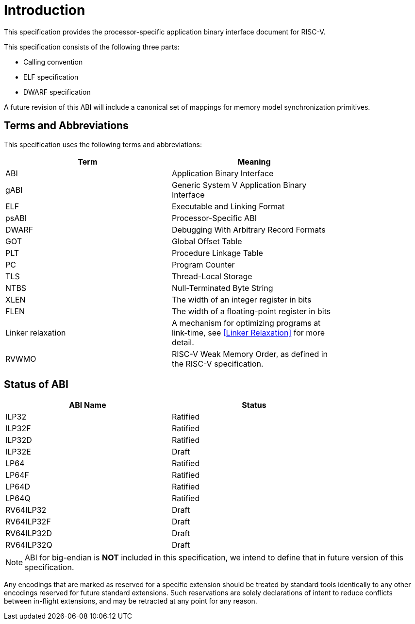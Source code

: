 = Introduction

:sectnums!:

This specification provides the processor-specific application binary interface
document for RISC-V.

This specification consists of the following three parts:

- Calling convention
- ELF specification
- DWARF specification

A future revision of this ABI will include a canonical set of mappings for
memory model synchronization primitives.

== Terms and Abbreviations

This specification uses the following terms and abbreviations:

[width=80%]
|===
| Term              | Meaning

| ABI               | Application Binary Interface
| gABI              | Generic System V Application Binary Interface
| ELF               | Executable and Linking Format
| psABI             | Processor-Specific ABI
| DWARF             | Debugging With Arbitrary Record Formats
| GOT               | Global Offset Table
| PLT               | Procedure Linkage Table
| PC                | Program Counter
| TLS               | Thread-Local Storage
| NTBS              | Null-Terminated Byte String
| XLEN              | The width of an integer register in bits
| FLEN              | The width of a floating-point register in bits
| Linker relaxation | A mechanism for optimizing programs at link-time, see <<Linker Relaxation>> for more detail.
| RVWMO             | RISC-V Weak Memory Order, as defined in the RISC-V specification.
|===

== Status of ABI

[width=80%]
|===
| ABI Name          | Status

| ILP32             | Ratified
| ILP32F            | Ratified
| ILP32D            | Ratified
| ILP32E            | Draft
| LP64              | Ratified
| LP64F             | Ratified
| LP64D             | Ratified
| LP64Q             | Ratified
| RV64ILP32         | Draft
| RV64ILP32F        | Draft
| RV64ILP32D        | Draft
| RV64ILP32Q        | Draft
|===

NOTE: ABI for big-endian is *NOT* included in this specification, we intend to
define that in future version of this specification.

Any encodings that are marked as reserved for a specific extension should be
treated by standard tools identically to any other encodings reserved for
future standard extensions. Such reservations are solely declarations of intent
to reduce conflicts between in-flight extensions, and may be retracted at any
point for any reason.

:sectnums:
